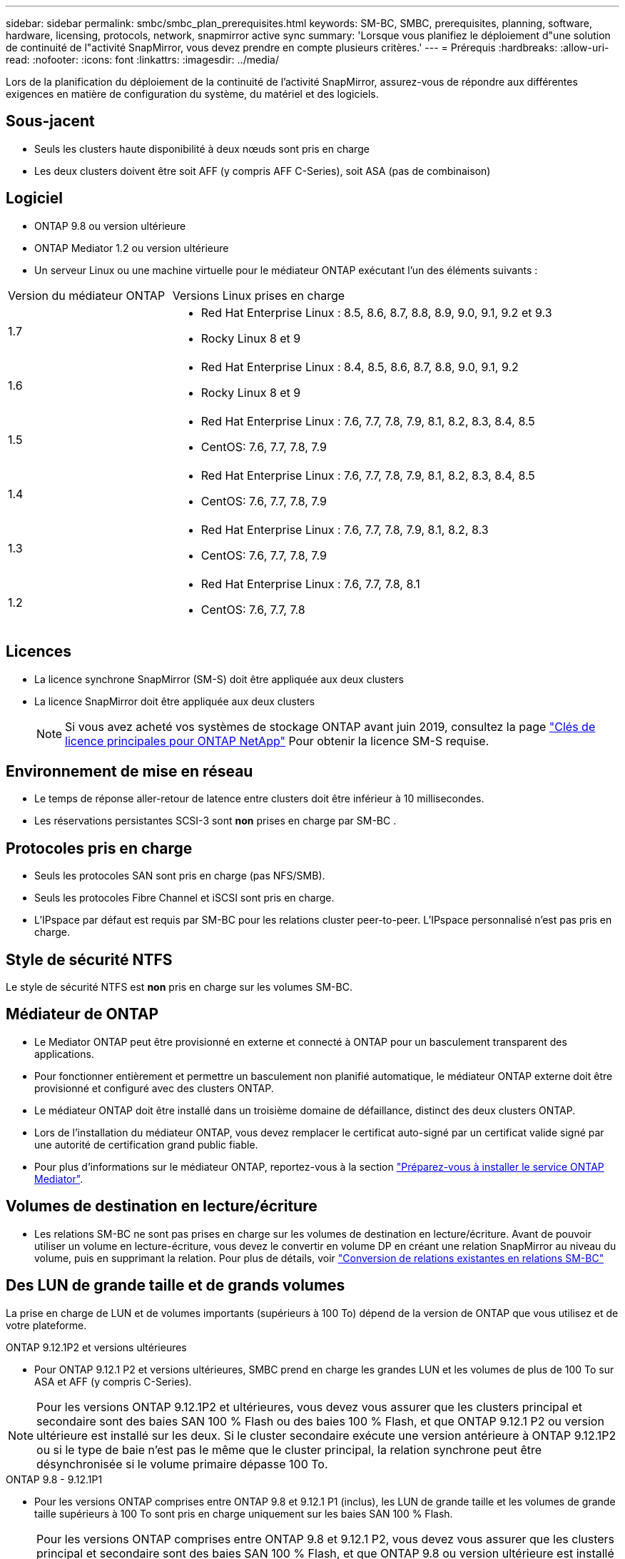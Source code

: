---
sidebar: sidebar 
permalink: smbc/smbc_plan_prerequisites.html 
keywords: SM-BC, SMBC, prerequisites, planning, software, hardware, licensing, protocols, network, snapmirror active sync 
summary: 'Lorsque vous planifiez le déploiement d"une solution de continuité de l"activité SnapMirror, vous devez prendre en compte plusieurs critères.' 
---
= Prérequis
:hardbreaks:
:allow-uri-read: 
:nofooter: 
:icons: font
:linkattrs: 
:imagesdir: ../media/


[role="lead"]
Lors de la planification du déploiement de la continuité de l'activité SnapMirror, assurez-vous de répondre aux différentes exigences en matière de configuration du système, du matériel et des logiciels.



== Sous-jacent

* Seuls les clusters haute disponibilité à deux nœuds sont pris en charge
* Les deux clusters doivent être soit AFF (y compris AFF C-Series), soit ASA (pas de combinaison)




== Logiciel

* ONTAP 9.8 ou version ultérieure
* ONTAP Mediator 1.2 ou version ultérieure
* Un serveur Linux ou une machine virtuelle pour le médiateur ONTAP exécutant l'un des éléments suivants :


[cols="30,70"]
|===


| Version du médiateur ONTAP | Versions Linux prises en charge 


 a| 
1.7
 a| 
* Red Hat Enterprise Linux : 8.5, 8.6, 8.7, 8.8, 8.9, 9.0, 9.1, 9.2 et 9.3
* Rocky Linux 8 et 9




 a| 
1.6
 a| 
* Red Hat Enterprise Linux : 8.4, 8.5, 8.6, 8.7, 8.8, 9.0, 9.1, 9.2
* Rocky Linux 8 et 9




 a| 
1.5
 a| 
* Red Hat Enterprise Linux : 7.6, 7.7, 7.8, 7.9, 8.1, 8.2, 8.3, 8.4, 8.5
* CentOS: 7.6, 7.7, 7.8, 7.9




 a| 
1.4
 a| 
* Red Hat Enterprise Linux : 7.6, 7.7, 7.8, 7.9, 8.1, 8.2, 8.3, 8.4, 8.5
* CentOS: 7.6, 7.7, 7.8, 7.9




 a| 
1.3
 a| 
* Red Hat Enterprise Linux : 7.6, 7.7, 7.8, 7.9, 8.1, 8.2, 8.3
* CentOS: 7.6, 7.7, 7.8, 7.9




 a| 
1.2
 a| 
* Red Hat Enterprise Linux : 7.6, 7.7, 7.8, 8.1
* CentOS: 7.6, 7.7, 7.8


|===


== Licences

* La licence synchrone SnapMirror (SM-S) doit être appliquée aux deux clusters
* La licence SnapMirror doit être appliquée aux deux clusters
+

NOTE: Si vous avez acheté vos systèmes de stockage ONTAP avant juin 2019, consultez la page link:https://mysupport.netapp.com/site/systems/master-license-keys["Clés de licence principales pour ONTAP NetApp"^] Pour obtenir la licence SM-S requise.





== Environnement de mise en réseau

* Le temps de réponse aller-retour de latence entre clusters doit être inférieur à 10 millisecondes.
* Les réservations persistantes SCSI-3 sont **non** prises en charge par SM-BC .




== Protocoles pris en charge

* Seuls les protocoles SAN sont pris en charge (pas NFS/SMB).
* Seuls les protocoles Fibre Channel et iSCSI sont pris en charge.
* L'IPspace par défaut est requis par SM-BC pour les relations cluster peer-to-peer. L'IPspace personnalisé n'est pas pris en charge.




== Style de sécurité NTFS

Le style de sécurité NTFS est *non* pris en charge sur les volumes SM-BC.



== Médiateur de ONTAP

* Le Mediator ONTAP peut être provisionné en externe et connecté à ONTAP pour un basculement transparent des applications.
* Pour fonctionner entièrement et permettre un basculement non planifié automatique, le médiateur ONTAP externe doit être provisionné et configuré avec des clusters ONTAP.
* Le médiateur ONTAP doit être installé dans un troisième domaine de défaillance, distinct des deux clusters ONTAP.
* Lors de l'installation du médiateur ONTAP, vous devez remplacer le certificat auto-signé par un certificat valide signé par une autorité de certification grand public fiable.
* Pour plus d'informations sur le médiateur ONTAP, reportez-vous à la section link:../mediator/index.html["Préparez-vous à installer le service ONTAP Mediator"].




== Volumes de destination en lecture/écriture

* Les relations SM-BC ne sont pas prises en charge sur les volumes de destination en lecture/écriture. Avant de pouvoir utiliser un volume en lecture-écriture, vous devez le convertir en volume DP en créant une relation SnapMirror au niveau du volume, puis en supprimant la relation. Pour plus de détails, voir link:smbc_admin_converting_existing_relationships_to_smbc.html["Conversion de relations existantes en relations SM-BC"]




== Des LUN de grande taille et de grands volumes

La prise en charge de LUN et de volumes importants (supérieurs à 100 To) dépend de la version de ONTAP que vous utilisez et de votre plateforme.

[role="tabbed-block"]
====
.ONTAP 9.12.1P2 et versions ultérieures
--
* Pour ONTAP 9.12.1 P2 et versions ultérieures, SMBC prend en charge les grandes LUN et les volumes de plus de 100 To sur ASA et AFF (y compris C-Series).



NOTE: Pour les versions ONTAP 9.12.1P2 et ultérieures, vous devez vous assurer que les clusters principal et secondaire sont des baies SAN 100 % Flash ou des baies 100 % Flash, et que ONTAP 9.12.1 P2 ou version ultérieure est installé sur les deux. Si le cluster secondaire exécute une version antérieure à ONTAP 9.12.1P2 ou si le type de baie n'est pas le même que le cluster principal, la relation synchrone peut être désynchronisée si le volume primaire dépasse 100 To.

--
.ONTAP 9.8 - 9.12.1P1
--
* Pour les versions ONTAP comprises entre ONTAP 9.8 et 9.12.1 P1 (inclus), les LUN de grande taille et les volumes de grande taille supérieurs à 100 To sont pris en charge uniquement sur les baies SAN 100 % Flash.



NOTE: Pour les versions ONTAP comprises entre ONTAP 9.8 et 9.12.1 P2, vous devez vous assurer que les clusters principal et secondaire sont des baies SAN 100 % Flash, et que ONTAP 9.8 ou version ultérieure est installé sur les deux. Si le cluster secondaire exécute une version antérieure à ONTAP 9.8 ou s'il ne s'agit pas d'une baie SAN 100 % Flash, la relation synchrone peut être désynchronisée si le volume principal dépasse les 100 To.

--
====


== Plus d'informations

* link:https://hwu.netapp.com/["Hardware Universe"^]
* link:../mediator/mediator-overview-concept.html["Présentation du médiateur ONTAP"^]

